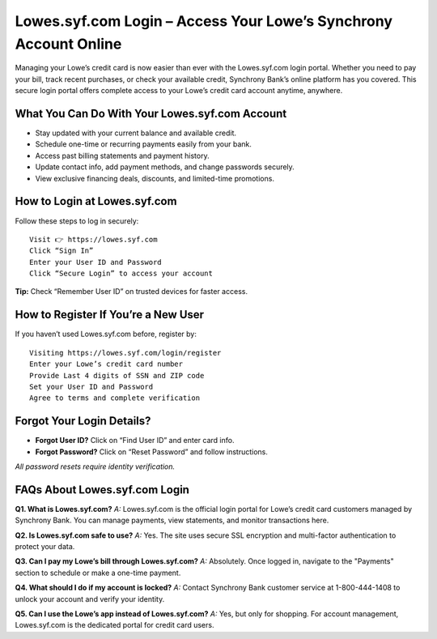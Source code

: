 
Lowes.syf.com Login – Access Your Lowe’s Synchrony Account Online
=================================================================

Managing your Lowe’s credit card is now easier than ever with the Lowes.syf.com login portal.
Whether you need to pay your bill, track recent purchases, or check your available credit,
Synchrony Bank’s online platform has you covered. This secure login portal offers complete access
to your Lowe’s credit card account anytime, anywhere.

  .. raw:: html

    <div style="text-align: center; margin: 30px 0;">

.. image:: Button.png
   :alt: Lowes.syf.com login
   :target: #


.. raw:: html

    </div>

What You Can Do With Your Lowes.syf.com Account
-----------------------------------------------

- Stay updated with your current balance and available credit.
- Schedule one-time or recurring payments easily from your bank.
- Access past billing statements and payment history.
- Update contact info, add payment methods, and change passwords securely.
- View exclusive financing deals, discounts, and limited-time promotions.

How to Login at Lowes.syf.com
-----------------------------

Follow these steps to log in securely::

    Visit 👉 https://lowes.syf.com
    Click “Sign In”
    Enter your User ID and Password
    Click “Secure Login” to access your account

**Tip:** Check “Remember User ID” on trusted devices for faster access.

How to Register If You’re a New User
------------------------------------

If you haven’t used Lowes.syf.com before, register by::

    Visiting https://lowes.syf.com/login/register
    Enter your Lowe’s credit card number
    Provide Last 4 digits of SSN and ZIP code
    Set your User ID and Password
    Agree to terms and complete verification

Forgot Your Login Details?
--------------------------

- **Forgot User ID?** Click on “Find User ID” and enter card info.
- **Forgot Password?** Click on “Reset Password” and follow instructions.

*All password resets require identity verification.*

FAQs About Lowes.syf.com Login
------------------------------

**Q1. What is Lowes.syf.com?**  
*A:* Lowes.syf.com is the official login portal for Lowe’s credit card customers managed by Synchrony Bank. You can manage payments, view statements, and monitor transactions here.

**Q2. Is Lowes.syf.com safe to use?**  
*A:* Yes. The site uses secure SSL encryption and multi-factor authentication to protect your data.

**Q3. Can I pay my Lowe’s bill through Lowes.syf.com?**  
*A:* Absolutely. Once logged in, navigate to the "Payments" section to schedule or make a one-time payment.

**Q4. What should I do if my account is locked?**  
*A:* Contact Synchrony Bank customer service at 1-800-444-1408 to unlock your account and verify your identity.

**Q5. Can I use the Lowe’s app instead of Lowes.syf.com?**  
*A:* Yes, but only for shopping. For account management, Lowes.syf.com is the dedicated portal for credit card users.
